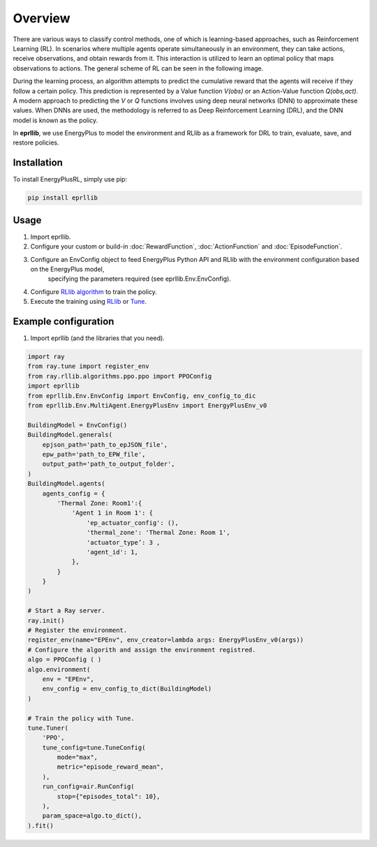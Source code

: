 Overview
========

There are various ways to classify control methods, one of which is learning-based approaches, such as 
Reinforcement Learning (RL). In scenarios where multiple agents operate simultaneously in an environment, 
they can take actions, receive observations, and obtain rewards from it. This interaction is utilized to 
learn an optimal policy that maps observations to actions. The general scheme of RL can be seen in the 
following image.

.. image:: Images/markov_decision_process.png
    :width: 400

During the learning process, an algorithm attempts to predict the cumulative reward that the agents will 
receive if they follow a certain policy. This prediction is represented by a Value function `V(obs)` or an 
Action-Value function `Q(obs,act)`. A modern approach to predicting the `V` or `Q` functions involves using deep neural 
networks (DNN) to approximate these values. When DNNs are used, the methodology is referred to as Deep 
Reinforcement Learning (DRL), and the DNN model is known as the policy.

In **eprllib**, we use EnergyPlus to model the environment and RLlib as a framework for DRL to train, evaluate, 
save, and restore policies.

Installation
------------

To install EnergyPlusRL, simply use pip:

.. code-block:: python
    
    pip install eprllib

Usage
-----

1. Import eprllib.
2. Configure your custom or build-in :doc:`RewardFunction`, :doc:`ActionFunction` and 
   :doc:`EpisodeFunction`.
3. Configure an EnvConfig object to feed EnergyPlus Python API and RLlib with the environment configuration based on the EnergyPlus model,
    specifying the parameters required (see eprllib.Env.EnvConfig).
4. Configure `RLlib algorithm <https://docs.ray.io/en/latest/rllib/rllib-algorithms.html>`_ to train the policy.
5. Execute the training using `RLlib <https://docs.ray.io/en/latest/rllib/index.html>`_ or `Tune <https://docs.ray.io/en/latest/tune/index.html>`_.

Example configuration
---------------------

1. Import eprllib (and the libraries that you need).

.. code-block:: python

    import ray
    from ray.tune import register_env
    from ray.rllib.algorithms.ppo.ppo import PPOConfig
    import eprllib
    from eprllib.Env.EnvConfig import EnvConfig, env_config_to_dic
    from eprllib.Env.MultiAgent.EnergyPlusEnv import EnergyPlusEnv_v0

    BuildingModel = EnvConfig()
    BuildingModel.generals(
        epjson_path='path_to_epJSON_file',
        epw_path='path_to_EPW_file',
        output_path='path_to_output_folder',
    )
    BuildingModel.agents(
        agents_config = {
            'Thermal Zone: Room1':{
                'Agent 1 in Room 1': {
                    'ep_actuator_config': (),
                    'thermal_zone': 'Thermal Zone: Room 1',
                    'actuator_type’: 3 ,
                    'agent_id': 1,
                },
            }
        }
    )

    # Start a Ray server.
    ray.init()
    # Register the environment.
    register_env(name="EPEnv", env_creator=lambda args: EnergyPlusEnv_v0(args))
    # Configure the algorith and assign the environment registred.
    algo = PPOConfig ( )
    algo.environment(
        env = "EPEnv",
        env_config = env_config_to_dict(BuildingModel)
    )

    # Train the policy with Tune.
    tune.Tuner(
        'PPO',
        tune_config=tune.TuneConfig(
            mode="max",
            metric="episode_reward_mean",
        ),
        run_config=air.RunConfig(
            stop={"episodes_total": 10},
        ),
        param_space=algo.to_dict(),
    ).fit()
